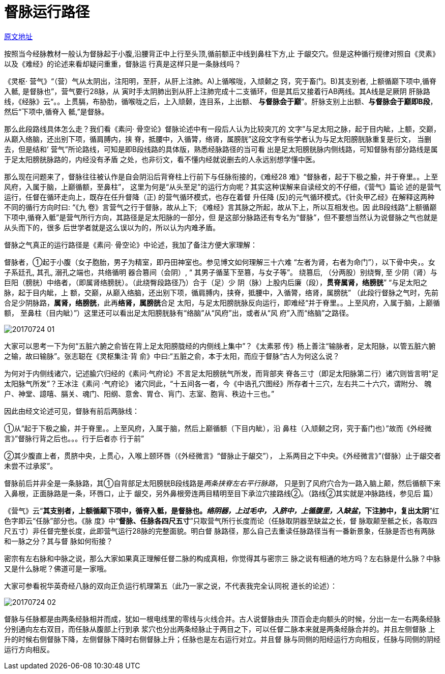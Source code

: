 = 督脉运行路径
:imagesdir: images

http://blog.sina.com.cn/s/blog_727392820102wrvx.html[原文地址]

按照当今经脉教材一般认为督脉起于小腹,沿腰背正中上行至头顶,循前额正中线到鼻柱下方,止
于龈交穴。但是这种循行规律对照自《灵素》以及《难经》的论述来看却疑问重重，督脉运
行真是这样只是一条脉线吗？

《灵枢· 营气》“（营）气从太阴出，注阳明，至肝，从肝上注肺。A)上循喉咙，入颃颡之
窍，究于畜门。B)其支别者, 上额循巅下项中,循脊入骶, 是督脉也”，营气要行28脉，从
寅时手太阴肺出到从肝上注肺完成十二支循环，但是其后又接着行AB两线。其A线是足厥阴
肝脉路线，《经脉》云“。。上贯膈，布胁肋，循喉咙之后，上入颃颡，连目系，上出额、
**与督脉会于巅**”。肝脉支别上出额、**与督脉会于巅即B段**，然后“下项中,循脊入
骶,”是督脉。

那么此段路线具体怎么走？我们看《素问· 骨空论》督脉论述中有一段后人认为比较突兀的
文字”与足太阳之脉，起于目内眦，上额，交巅，从巅入络脑，还出别下项，循肩膊内，挟
脊，抵腰中，入循膂，络肾，属膀胱”这段文字有些学者认为与足太阳膀胱脉重复是衍文，
当删去，但是结和’ 营气”所论路线，可知是即B段线路的具体版，熟悉经脉路径的当可看
出是足太阳膀胱脉内侧线路，可知督脉有部分路线是属于足太阳膀胱脉路的，内经没有矛盾
之处，也非衍文，看不懂内经就说删去的人永远别想学懂中医。

那么现在问题来了，督脉往往被认作是自会阴沿后背脊柱上行前下与任脉衔接的，《难经28
难》“督脉者，起于下极之腧，并于脊里。。上至风府，入属于脑，上巅循额，至鼻柱”，
这里为何是“从头至足”的运行方向呢？其实这种误解来自读经文的不仔细，《营气》篇论
述的是营气运行，任督在循环走向上，既存在任升督降（正) 的营气循环模式，也存在着督
升任降 (反)的元气循环模式。《针灸甲乙经》在解释这两种不同的循行方向时曰: “《九
卷》言营气之行于督脉，故从上下; 《难经》言其脉之所起，故从下上，所以互相发也。因
此B段线路“上额循巅下项中,循脊入骶”是营气所行方向，其路径是足太阳脉的一部分，但
是这部分脉路还有专名为“督脉”，但不要想当然认为说督脉之气也就是从头而下的，很多
后世学者就是这么误以为的，所以认为内难矛盾。

督脉之气真正的运行路径是《素问· 骨空论》中论述，我加了备注方便大家理解：

督脉者，①起于小腹（女子胞胎，男子为精室，即丹田神室也。参见博文如何理解三十六难
“左者为肾，右者为命门”），以下骨中央，。女子系廷孔, 其孔, 溺孔之端也，共络循明
器合篡间（会阴）, “ 其男子循茎下至篡，与女子等”。 绕篡后, （分两股）别绕臀, 至
少阴（肾）与巨阳（膀胱）中络者，（即属肾络膀胱）。（此绕臀段路径乃）合于（足）少
阴（脉）上股内后廉（段），**贯脊属肾，络膀胱**” “与足太阳之脉，起于目内眦，上
额，交巅，从巅入络脑，还出别下项，循肩膊内，挟脊，抵腰中，入循膂，络肾，属膀胱”
（此段行督脉之气时，先前合足少阴脉路，**属肾，络膀胱**，此再**络肾，属膀胱**合足
太阳，与足太阳膀胱脉反向运行，即难经“并于脊里。。上至风府，入属于脑，上巅循额，
至鼻柱（目内眦）”）这里还可以看出足太阳膀胱脉有“络脑”从“风府”出，或者从“风
府”入而“络脑”之路径。

image::20170724-01.png[]

大家可以思考一下为何“五脏六腑之俞皆在背上足太阳膀胧经的内侧线上集中”？《太素邪
传》杨上善注“输脉者，足太阳脉，以管五脏六腑之输，故曰输脉”。张志聪在《灵枢集注·背
俞》中曰:“五脏之俞，本于太阳，而应于督脉“古人为何这么说？

为何对于内侧线诸穴，记述腧穴归经的《素问·气府论》不言足太阳膀胱气所发，而背部夹
脊各三寸（即足太阳脉第二行）诸穴则皆言明“足太阳脉气所发”？王冰注《素问 ·气府论》
诸穴同此，“十五间各一者，今《中诰孔穴图经》所存者十三穴，左右共二十六穴，谓附分、
魄户、神堂、譩嘻、膈关、魂门、阳纲、意舍、胃仓、肓门、志室、胞肓、秩边十三也。”

因此由经文论述可见，督脉有前后两脉线：

①从“起于下极之腧，并于脊里。。上至风府，入属于脑，然后上巅循额（下目内眦），沿
鼻柱（入颃颡之窍，究于畜门也）”故而《外经微言》”督脉行背之后也。。。行于后者亦
行于前”

②其少腹直上者，贯脐中央，上贯心，入喉上颐环唇（《外经微言》“督脉止于龈交”），
上系两目之下中央。《外经微言》”(督脉）止于龈交者未尝不过承浆”。

督脉前后并非全是一条脉路，其①自背部足太阳膀胱B段线路是__两条挟脊左右平行脉路__，
只是到了风府穴合为一路入脑上颠，然后循额下来入鼻根，正面脉路是一条，环唇口，止于
龈交，另外鼻根旁连两目精明至目下承泣穴接路线②。（路线②其实就是冲脉路线，参见后
篇）

《营气》云“**其支别者，上额循颠下项中，循脊入骶，是督脉也。__络阴器，上过毛中，
入脐中，上循腹里，入缺盆__，下注肺中，复出太阴**”红色字即云“任脉”部分也。《脉
度》中“**督脉、任脉各四尺五寸**”只取营气所行长度而论（任脉取阴器至缺盆之长，督
脉取颠至骶之长，各取四尺五寸）非任督完整长度，此即营气运行28脉的完整面貌。明白督
脉路径，那么自己去重读任脉路径当有一番新景象，任脉是否也有两脉和一脉之分？其与督
脉如何衔接？

密宗有左右脉和中脉之说，那么大家如果真正理解任督二脉的构成真相，你觉得其与密宗三
脉之说有相通的地方吗？左右脉是什么脉？中脉又是什么脉呢？佛道可是一家哦。

大家可参看祝华英奇经八脉的双向正负运行机理第五（此乃一家之说，不代表我完全认同祝
道长的论述）：

image::20170724-02.jpeg[]

督脉与任脉都是由两条经脉相并而成，犹如一根电线里的零线与火线合并。古人说督脉由头
顶百会走向额头的时候，分出一左一右两条经脉分别通向左右双目，而任脉从腹部上行到承
浆穴也分出两条经脉止于两目之下，可以任督二脉本来就是两条经脉合并的。并且左侧督脉
上升的时候右侧督脉下降，左侧督脉下降时右侧督脉上升；任脉也是左右运行对立。并且督
脉与同侧的阳经运行方向相反，任脉与同侧的阴经运行方向相反。
